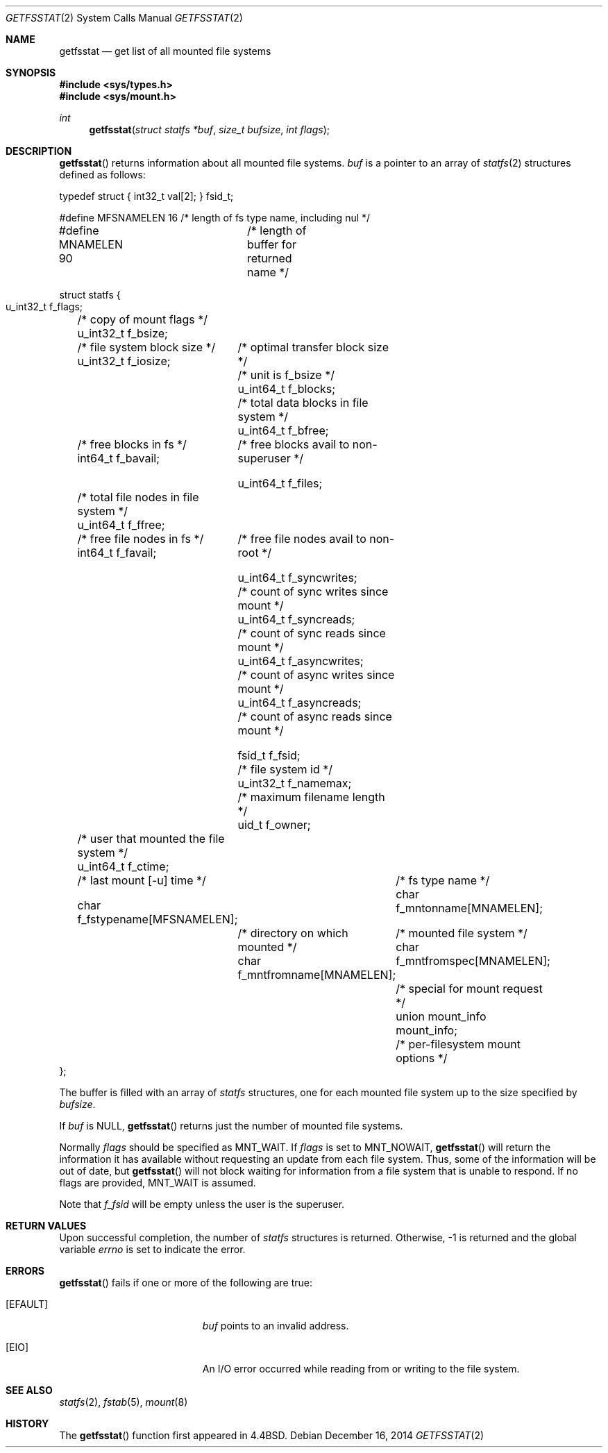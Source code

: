 .\"	$OpenBSD: getfsstat.2,v 1.20 2014/12/16 00:06:49 schwarze Exp $
.\"	$NetBSD: getfsstat.2,v 1.6 1995/06/29 11:40:44 cgd Exp $
.\"
.\" Copyright (c) 1989, 1991, 1993
.\"	The Regents of the University of California.  All rights reserved.
.\"
.\" Redistribution and use in source and binary forms, with or without
.\" modification, are permitted provided that the following conditions
.\" are met:
.\" 1. Redistributions of source code must retain the above copyright
.\"    notice, this list of conditions and the following disclaimer.
.\" 2. Redistributions in binary form must reproduce the above copyright
.\"    notice, this list of conditions and the following disclaimer in the
.\"    documentation and/or other materials provided with the distribution.
.\" 3. Neither the name of the University nor the names of its contributors
.\"    may be used to endorse or promote products derived from this software
.\"    without specific prior written permission.
.\"
.\" THIS SOFTWARE IS PROVIDED BY THE REGENTS AND CONTRIBUTORS ``AS IS'' AND
.\" ANY EXPRESS OR IMPLIED WARRANTIES, INCLUDING, BUT NOT LIMITED TO, THE
.\" IMPLIED WARRANTIES OF MERCHANTABILITY AND FITNESS FOR A PARTICULAR PURPOSE
.\" ARE DISCLAIMED.  IN NO EVENT SHALL THE REGENTS OR CONTRIBUTORS BE LIABLE
.\" FOR ANY DIRECT, INDIRECT, INCIDENTAL, SPECIAL, EXEMPLARY, OR CONSEQUENTIAL
.\" DAMAGES (INCLUDING, BUT NOT LIMITED TO, PROCUREMENT OF SUBSTITUTE GOODS
.\" OR SERVICES; LOSS OF USE, DATA, OR PROFITS; OR BUSINESS INTERRUPTION)
.\" HOWEVER CAUSED AND ON ANY THEORY OF LIABILITY, WHETHER IN CONTRACT, STRICT
.\" LIABILITY, OR TORT (INCLUDING NEGLIGENCE OR OTHERWISE) ARISING IN ANY WAY
.\" OUT OF THE USE OF THIS SOFTWARE, EVEN IF ADVISED OF THE POSSIBILITY OF
.\" SUCH DAMAGE.
.\"
.\"	@(#)getfsstat.2	8.1 (Berkeley) 6/9/93
.\"
.Dd $Mdocdate: December 16 2014 $
.Dt GETFSSTAT 2
.Os
.Sh NAME
.Nm getfsstat
.Nd get list of all mounted file systems
.Sh SYNOPSIS
.In sys/types.h
.In sys/mount.h
.Ft int
.Fn getfsstat "struct statfs *buf" "size_t bufsize" "int flags"
.Sh DESCRIPTION
.Fn getfsstat
returns information about all mounted file systems.
.Fa buf
is a pointer to an array of
.Xr statfs 2
structures defined as follows:
.Bd -literal
typedef struct { int32_t val[2]; } fsid_t;

#define MFSNAMELEN   16 /* length of fs type name, including nul */
#define MNAMELEN     90	/* length of buffer for returned name */

struct statfs {
    u_int32_t  f_flags;	/* copy of mount flags */
    u_int32_t  f_bsize;	/* file system block size */
    u_int32_t  f_iosize;	/* optimal transfer block size */

    				/* unit is f_bsize */
    u_int64_t  f_blocks;	/* total data blocks in file system */
    u_int64_t  f_bfree;	/* free blocks in fs */
    int64_t    f_bavail;	/* free blocks avail to non-superuser */

    u_int64_t  f_files;	/* total file nodes in file system */
    u_int64_t  f_ffree;	/* free file nodes in fs */
    int64_t    f_favail;	/* free file nodes avail to non-root */

    u_int64_t  f_syncwrites;	/* count of sync writes since mount */
    u_int64_t  f_syncreads;	/* count of sync reads since mount */
    u_int64_t  f_asyncwrites;	/* count of async writes since mount */
    u_int64_t  f_asyncreads;	/* count of async reads since mount */

    fsid_t     f_fsid;		/* file system id */
    u_int32_t  f_namemax;	/* maximum filename length */
    uid_t      f_owner;	/* user that mounted the file system */
    u_int64_t  f_ctime;	/* last mount [-u] time */

    char f_fstypename[MFSNAMELEN];	/* fs type name */
    char f_mntonname[MNAMELEN];	/* directory on which mounted */
    char f_mntfromname[MNAMELEN];	/* mounted file system */
    char f_mntfromspec[MNAMELEN];	/* special for mount request */
    union mount_info mount_info;	/* per-filesystem mount options */
};
.Ed
.Pp
The buffer is filled with an array of
.Fa statfs
structures, one for each mounted file system
up to the size specified by
.Fa bufsize .
.Pp
If
.Fa buf
is
.Dv NULL ,
.Fn getfsstat
returns just the number of mounted file systems.
.Pp
Normally
.Fa flags
should be specified as
.Dv MNT_WAIT .
If
.Fa flags
is set to
.Dv MNT_NOWAIT ,
.Fn getfsstat
will return the information it has available without requesting
an update from each file system.
Thus, some of the information will be out of date, but
.Fn getfsstat
will not block waiting for information from a file system that is
unable to respond.
If no flags are provided,
.Dv MNT_WAIT
is assumed.
.Pp
Note that
.Fa f_fsid
will be empty unless the user is the superuser.
.Sh RETURN VALUES
Upon successful completion, the number of
.Fa statfs
structures is returned.
Otherwise, \-1 is returned and the global variable
.Va errno
is set to indicate the error.
.Sh ERRORS
.Fn getfsstat
fails if one or more of the following are true:
.Bl -tag -width Er
.It Bq Er EFAULT
.Fa buf
points to an invalid address.
.It Bq Er EIO
An I/O error occurred while reading from or writing to the file system.
.El
.Sh SEE ALSO
.Xr statfs 2 ,
.Xr fstab 5 ,
.Xr mount 8
.Sh HISTORY
The
.Fn getfsstat
function first appeared in
.Bx 4.4 .
